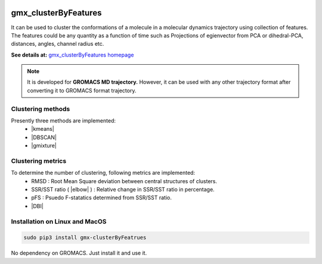.. |kmeans| raw:: html

   <a href="https://en.wikipedia.org/wiki/K-means_clustering" target="_blank">K-means clustering</a>

.. |DBSCAN| raw:: html

   <a href="https://en.wikipedia.org/wiki/DBSCAN" target="_blank">DBSCAN - Density-based spatial clustering of applications with noise</a>

.. |gmixture| raw:: html

   <a href="https://en.wikipedia.org/wiki/Mixture_model" target="_blank">Gaussian mixture model clustering</a>

.. |elbow| raw:: html

   <a href="https://en.wikipedia.org/wiki/Elbow_method_(clustering)" target="_blank">Elbow method</a>

.. |DBI| raw:: html

  <a href="https://en.wikipedia.org/wiki/Davies%E2%80%93Bouldin_index" target="_blank">DBI : Davies–Bouldin index</a>


.. image:: https://travis-ci.org/rjdkmr/gmx_clusterByFeatures.svg?branch=master
    :target: https://travis-ci.org/rjdkmr/gmx_clusterByFeatures

.. image:: https://readthedocs.org/projects/gmx-clusterbyfeatures/badge/?version=latest
    :target: https://gmx-clusterbyfeatures.readthedocs.io/en/latest/?badge=latest
    :alt: Documentation Status

gmx_clusterByFeatures
=====================
It can be used to cluster the conformations of a molecule in a molecular dynamics
trajectory using collection of features. The features could be any quantity as a
function of time such as Projections of egienvector from PCA or dihedral-PCA,
distances, angles, channel radius etc.

**See details at:** `gmx_clusterByFeatures homepage <https://gmx-clusterbyfeatures.readthedocs.io>`_

.. note:: It is developed for **GROMACS MD trajectory.** However, it can be used with
  any other trajectory format after converting it to GROMACS format trajectory.

Clustering methods
------------------
Presently three methods are implemented:
  * |kmeans|
  * |DBSCAN|
  * |gmixture|


Clustering metrics
------------------
To determine the number of clustering, following metrics are implemented:
  * RMSD : Root Mean Square deviation between central structures of clusters.
  * SSR/SST ratio ( |elbow| ) : Relative change in SSR/SST ratio in percentage.
  * pFS : Psuedo F-statatics determined from SSR/SST ratio.
  * |DBI|

Installation on Linux and MacOS
-------------------------------

.. code-block:: bash

    sudo pip3 install gmx-clusterByFeatrues

No dependency on GROMACS. Just install it and use it.
